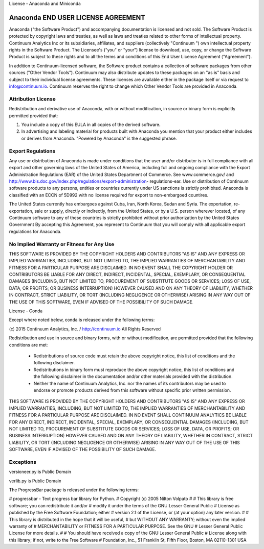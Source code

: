 License - Anaconda and Miniconda

===================================
Anaconda END USER LICENSE AGREEMENT
===================================
Anaconda ("the Software Product") and accompanying documentation is
licensed and not sold. The Software Product is protected by copyright laws
and treaties, as well as laws and treaties related to other forms of
intellectual property. Continuum Analytics Inc or its subsidiaries,
affiliates, and suppliers (collectively "Continuum ") own intellectual
property rights in the Software Product. The Licensee's ("you" or "your")
license to download, use, copy, or change the Software Product is subject
to these rights and to all the terms and conditions of this End User
License Agreement ("Agreement").

In addition to Continuum-licensed software, the Software product contains a
collection of software packages from other sources ("Other Vendor Tools").
Continuum may also distribute updates to these packages on an "as is" basis
and subject to their individual license agreements.   These licenses are
available either in the package itself or via request to info@continuum.io.
Continuum reserves the right to change which Other Vendor Tools are
provided in Anaconda.

Attribution License
===================
Redistribution and derivative use of Anaconda, with or without
modification, in source or binary form is explicitly permitted provided
that:

1. You include a copy of this EULA in all copies of the derived software.
2. In advertising and labeling material for products built with Anaconda
   you mention that your product either includes or derives from Anaconda.
   "Powered by Anaconda" is the suggested phrase.


Export Regulations
==================
Any use or distribution of Anaconda is made under conditions that the user
and/or distributor is in full compliance with all export and other
governing laws of the United States of America, including full and ongoing
compliance with the Export Administration Regulations (EAR) of the United
States Department of Commerce. See www.commerce.gov/ and
http://www.bis.doc.gov/index.php/regulations/export-administration-
regulations-ear.  Use or distribution of Continuum software products to any
persons, entities or countries currently under US sanctions is strictly
prohibited.   Anaconda is classified with an ECCN of 5D992 with no license
required for export to non-embargoed countires.

The United States currently has embargoes against Cuba, Iran, North Korea,
Sudan and Syria. The exportation, re-exportation, sale or supply, directly
or indirectly, from the United States, or by a U.S. person wherever
located, of any Continuum software to any of these countries is strictly
prohibited without prior authorization by the United States Government  By
accepting this Agreement, you represent to Continuum that you will comply
with all applicable export regulations for Anaconda.

No Implied Warranty or Fitness for Any Use
==========================================
THIS SOFTWARE IS PROVIDED BY THE COPYRIGHT HOLDERS AND CONTRIBUTORS "AS IS"
AND ANY EXPRESS OR IMPLIED WARRANTIES, INCLUDING, BUT NOT LIMITED TO, THE
IMPLIED WARRANTIES OF MERCHANTABILITY AND FITNESS FOR A PARTICULAR PURPOSE
ARE DISCLAIMED. IN NO EVENT SHALL THE COPYRIGHT HOLDER OR CONTRIBUTORS BE
LIABLE FOR ANY DIRECT, INDIRECT, INCIDENTAL, SPECIAL, EXEMPLARY, OR
CONSEQUENTIAL DAMAGES (INCLUDING, BUT NOT LIMITED TO, PROCUREMENT OF
SUBSTITUTE GOODS OR SERVICES; LOSS OF USE, DATA, OR PROFITS; OR BUSINESS
INTERRUPTION) HOWEVER CAUSED AND ON ANY THEORY OF LIABILITY, WHETHER IN
CONTRACT, STRICT LIABILITY, OR TORT (INCLUDING NEGLIGENCE OR OTHERWISE)
ARISING IN ANY WAY OUT OF THE USE OF THIS SOFTWARE, EVEN IF ADVISED OF THE
POSSIBILITY OF SUCH DAMAGE.

License - Conda

Except where noted below, conda is released under the following terms:

(c) 2015 Continuum Analytics, Inc. / http://continuum.io
All Rights Reserved

Redistribution and use in source and binary forms, with or without
modification, are permitted provided that the following conditions are met:

    * Redistributions of source code must retain the above copyright notice,
      this list of conditions and the following disclaimer.
    * Redistributions in binary form must reproduce the above copyright
      notice, this list of conditions and the following disclaimer in the
      documentation and/or other materials provided with the distribution.
    * Neither the name of Continuum Analytics, Inc. nor the names of its
      contributors may be used to endorse or promote products derived from
      this software without specific prior written permission.

THIS SOFTWARE IS PROVIDED BY THE COPYRIGHT HOLDERS AND CONTRIBUTORS "AS IS"
AND ANY EXPRESS OR IMPLIED WARRANTIES, INCLUDING, BUT NOT LIMITED TO, THE
IMPLIED WARRANTIES OF MERCHANTABILITY AND FITNESS FOR A PARTICULAR PURPOSE
ARE DISCLAIMED. IN NO EVENT SHALL CONTINUUM ANALYTICS BE LIABLE FOR ANY
DIRECT, INDIRECT, INCIDENTAL, SPECIAL, EXEMPLARY, OR CONSEQUENTIAL DAMAGES
(INCLUDING, BUT NOT LIMITED TO, PROCUREMENT OF SUBSTITUTE GOODS OR SERVICES;
LOSS OF USE, DATA, OR PROFITS; OR BUSINESS INTERRUPTION) HOWEVER CAUSED AND
ON ANY THEORY OF LIABILITY, WHETHER IN CONTRACT, STRICT LIABILITY, OR TORT
(INCLUDING NEGLIGENCE OR OTHERWISE) ARISING IN ANY WAY OUT OF THE USE OF
THIS SOFTWARE, EVEN IF ADVISED OF THE POSSIBILITY OF SUCH DAMAGE.


Exceptions
==========

versioneer.py is Public Domain

verlib.py is Public Domain

The ProgressBar package is released under the following terms:

# progressbar  - Text progress bar library for Python.
# Copyright (c) 2005 Nilton Volpato
#
# This library is free software; you can redistribute it and/or
# modify it under the terms of the GNU Lesser General Public
# License as published by the Free Software Foundation; either
# version 2.1 of the License, or (at your option) any later version.
#
# This library is distributed in the hope that it will be useful,
# but WITHOUT ANY WARRANTY; without even the implied warranty of
# MERCHANTABILITY or FITNESS FOR A PARTICULAR PURPOSE.  See the GNU
# Lesser General Public License for more details.
#
# You should have received a copy of the GNU Lesser General Public
# License along with this library; if not, write to the Free Software
# Foundation, Inc., 51 Franklin St, Fifth Floor, Boston, MA  02110-1301  USA
